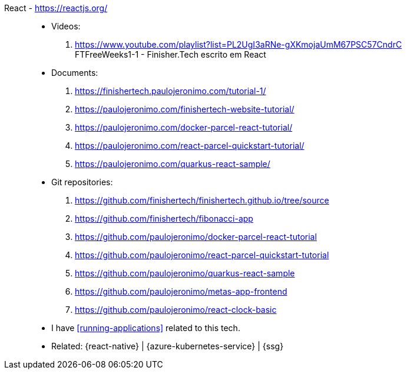 [#react]#React# - https://reactjs.org/::
* Videos:
. https://www.youtube.com/playlist?list=PL2UgI3aRNe-gXKmojaUmM67PSC57CndrC +
   FTFreeWeeks1-1 - Finisher.Tech escrito em React
* Documents:
. https://finishertech.paulojeronimo.com/tutorial-1/
. https://paulojeronimo.com/finishertech-website-tutorial/
. https://paulojeronimo.com/docker-parcel-react-tutorial/
. https://paulojeronimo.com/react-parcel-quickstart-tutorial/
. https://paulojeronimo.com/quarkus-react-sample/
* Git repositories:
. https://github.com/finishertech/finishertech.github.io/tree/source
. https://github.com/finishertech/fibonacci-app
. https://github.com/paulojeronimo/docker-parcel-react-tutorial
. https://github.com/paulojeronimo/react-parcel-quickstart-tutorial
. https://github.com/paulojeronimo/quarkus-react-sample
. https://github.com/paulojeronimo/metas-app-frontend
. https://github.com/paulojeronimo/react-clock-basic
* I have <<running-applications>> related to this tech.
* Related: {react-native} | {azure-kubernetes-service} | {ssg}
